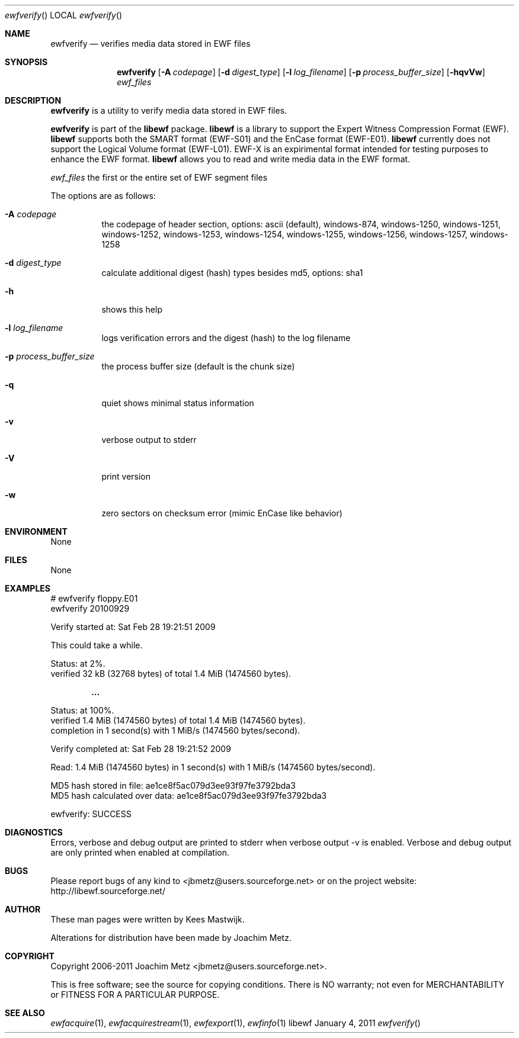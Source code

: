 .Dd January 4, 2011
.Dt ewfverify
.Os libewf
.Sh NAME
.Nm ewfverify
.Nd verifies media data stored in EWF files
.Sh SYNOPSIS
.Nm ewfverify
.Op Fl A Ar codepage
.Op Fl d Ar digest_type
.Op Fl l Ar log_filename
.Op Fl p Ar process_buffer_size
.Op Fl hqvVw
.Ar ewf_files
.Sh DESCRIPTION
.Nm ewfverify
is a utility to verify media data stored in EWF files.
.Pp
.Nm ewfverify
is part of the
.Nm libewf
package.
.Nm libewf
is a library to support the Expert Witness Compression Format (EWF).
.Nm libewf
supports both the SMART format (EWF-S01) and the EnCase format (EWF-E01).
.Nm libewf
currently does not support the Logical Volume format (EWF-L01). EWF-X is an expirimental format intended for testing purposes to enhance the EWF format.
.Nm libewf
allows you to read and write media data in the EWF format.
.Pp
.Ar ewf_files
the first or the entire set of EWF segment files
.Pp
The options are as follows:
.Bl -tag -width Ds
.It Fl A Ar codepage
the codepage of header section, options: ascii (default), windows-874, windows-1250, windows-1251, windows-1252, windows-1253, windows-1254, windows-1255, windows-1256, windows-1257, windows-1258
.It Fl d Ar digest_type
calculate additional digest (hash) types besides md5, options: sha1
.It Fl h
shows this help
.It Fl l Ar log_filename
logs verification errors and the digest (hash) to the log filename
.It Fl p Ar process_buffer_size
the process buffer size (default is the chunk size)
.It Fl q
quiet shows minimal status information
.It Fl v
verbose output to stderr
.It Fl V
print version
.It Fl w
zero sectors on checksum error (mimic EnCase like behavior)
.El
.Sh ENVIRONMENT
None
.Sh FILES
None
.Sh EXAMPLES
.Bd -literal
# ewfverify floppy.E01
ewfverify 20100929

Verify started at: Sat Feb 28 19:21:51 2009

This could take a while.

Status: at 2%.
        verified 32 kB (32768 bytes) of total 1.4 MiB (1474560 bytes).

.Dl ...

Status: at 100%.
        verified 1.4 MiB (1474560 bytes) of total 1.4 MiB (1474560 bytes).
        completion in 1 second(s) with 1 MiB/s (1474560 bytes/second).

Verify completed at: Sat Feb 28 19:21:52 2009

Read: 1.4 MiB (1474560 bytes) in 1 second(s) with 1 MiB/s (1474560 bytes/second).

MD5 hash stored in file:        ae1ce8f5ac079d3ee93f97fe3792bda3
MD5 hash calculated over data:  ae1ce8f5ac079d3ee93f97fe3792bda3

ewfverify: SUCCESS
.Ed
.Sh DIAGNOSTICS
Errors, verbose and debug output are printed to stderr when verbose output \-v is enabled. Verbose and debug output are only printed when enabled at compilation.
.Sh BUGS
Please report bugs of any kind to <jbmetz@users.sourceforge.net> or on the project website: http://libewf.sourceforge.net/
.Sh AUTHOR
.Pp
These man pages were written by Kees Mastwijk.
.Pp
Alterations for distribution have been made by Joachim Metz.
.Sh COPYRIGHT
.Pp
Copyright 2006-2011 Joachim Metz <jbmetz@users.sourceforge.net>.
.Pp
This is free software; see the source for copying conditions. There is NO warranty; not even for MERCHANTABILITY or FITNESS FOR A PARTICULAR PURPOSE.
.Sh SEE ALSO
.Xr ewfacquire 1 ,
.Xr ewfacquirestream 1 ,
.Xr ewfexport 1 ,
.Xr ewfinfo 1
